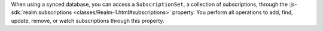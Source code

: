 When using a synced database, you can access a ``SubscriptionSet``, a
collection of subscriptions, through the :js-sdk:`realm.subscriptions 
<classes/Realm-1.html#subscriptions>` property. You perform all operations to
add, find, update, remove, or watch subscriptions through this property.
